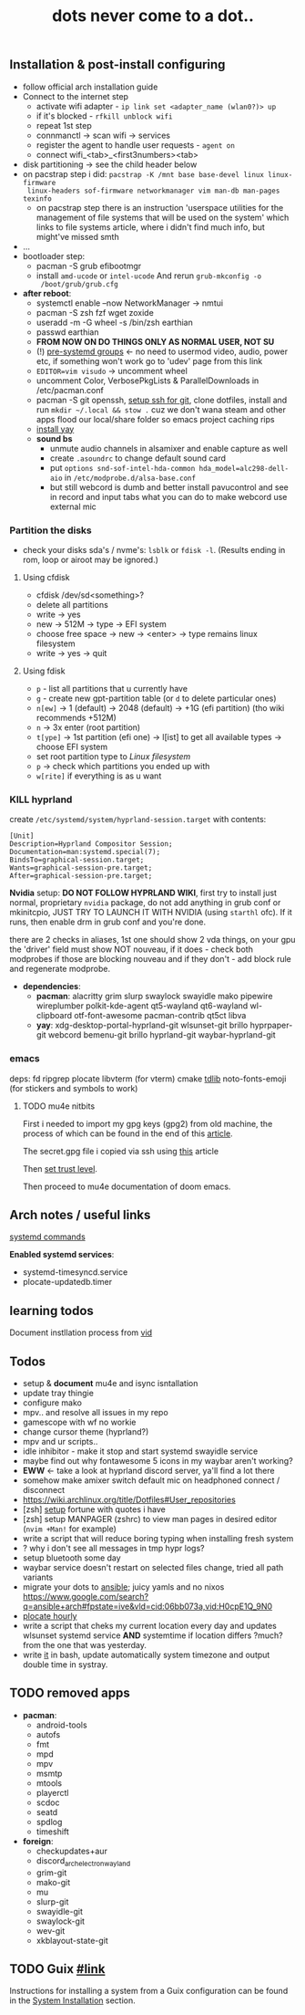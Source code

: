 #+title: dots never come to a dot..

** Installation & post-install configuring
- follow official arch installation guide
- Connect to the internet step
  - activate wifi adapter - ~ip link set <adapter_name (wlan0?)> up~
  - if it's blocked - ~rfkill unblock wifi~
  - repeat 1st step
  - connmanctl -> scan wifi -> services
  - register the agent to handle user requests - ~agent on~
  - connect wifi_<tab>_<first3numbers><tab>
- disk partitioning -> see the child header below
- on pacstrap step i did: ~pacstrap -K /mnt base base-devel linux linux-firmware
  linux-headers sof-firmware networkmanager vim man-db man-pages texinfo~
  - on pacstrap step there is an instruction 'userspace utilities for the
    management of file systems that will be used on the system' which links to
    file systems article, where i didn't find much info, but might've missed
    smth
- ...
- bootloader step:
  - pacman -S grub efibootmgr
  - install =amd-ucode= or =intel-ucode= And rerun ~grub-mkconfig -o
    /boot/grub/grub.cfg~
- *after reboot*:
  - systemctl enable --now NetworkManager -> nmtui
  - pacman -S zsh fzf wget zoxide
  - useradd -m -G wheel -s /bin/zsh earthian
  - passwd earthian
  - *FROM NOW ON DO THINGS ONLY AS NORMAL USER, NOT SU*
  - (!) [[https://wiki.archlinux.org/title/Users_and_groups#Pre-systemd_groups][pre-systemd groups]] <- no need to usermod video, audio, power etc, if
    something won't work go to 'udev' page from this link
  - ~EDITOR=vim visudo~ -> uncomment wheel
  - uncomment Color, VerbosePkgLists & ParallelDownloads in /etc/pacman.conf
  - pacman -S git openssh, [[https://docs.github.com/en/authentication/connecting-to-github-with-ssh][setup ssh for git]], clone dotfiles, install and run
    ~mkdir ~/.local && stow .~ cuz we don't wana steam and other apps flood our
    local/share folder so emacs project caching rips
  - [[https://www.makeuseof.com/install-and-use-yay-arch-linux/#how-to-install-yay-on-arch-linux][install yay]]
  - *sound bs*
    - unmute audio channels in alsamixer and enable capture as well
    - create =.asoundrc= to change default sound card
    - put ~options snd-sof-intel-hda-common hda_model=alc298-dell-aio~ in
      =/etc/modprobe.d/alsa-base.conf=
    - but still webcord is dumb and better install pavucontrol and see in record
      and input tabs what you can do to make webcord use external mic

*** Partition the disks
- check your disks sda's / nvme's: ~lsblk~ or ~fdisk -l~. (Results ending in rom,
  loop or airoot may be ignored.)

**** Using cfdisk
- cfdisk /dev/sd<something>?
- delete all partitions
- write -> yes
- new -> 512M -> type -> EFI system
- choose free space -> new -> <enter> -> type remains linux filesystem
- write -> yes -> quit

**** Using fdisk
- ~p~ - list all partitions that u currently have
- ~g~ - create new gpt-partition table (or ~d~ to delete particular ones)
- ~n[ew]~ -> 1 (default) -> 2048 (default) -> +1G (efi partition) (tho wiki
  recommends +512M)
- ~n~ -> 3x enter (root partition)
- ~t[ype]~ -> 1st partition (efi one) -> l[ist] to get all available types ->
  choose EFI system
- set root partition type to /Linux filesystem/
- ~p~ -> check which partitions you ended up with
- ~w[rite]~ if everything is as u want

*** KILL hyprland
create =/etc/systemd/system/hyprland-session.target= with contents:
#+begin_src
[Unit]
Description=Hyprland Compositor Session;
Documentation=man:systemd.special(7);
BindsTo=graphical-session.target;
Wants=graphical-session-pre.target;
After=graphical-session-pre.target;
#+end_src

*Nvidia* setup: *DO NOT FOLLOW HYPRLAND WIKI*, first try to install just normal,
proprietary =nvidia= package, do not add anything in grub conf or mkinitcpio, JUST
TRY TO LAUNCH IT WITH NVIDIA (using ~starthl~ ofc). If it runs, then enable drm in
grub conf and you're done.

there are 2 checks in aliases, 1st one should show 2 vda things, on your gpu the
'driver' field must show NOT nouveau, if it does - check both modprobes if those
are blocking nouveau and if they don't - add block rule and regenerate modprobe.

- *dependencies*:
 - *pacman*: alacritty grim slurp swaylock swayidle mako
   pipewire wireplumber polkit-kde-agent qt5-wayland qt6-wayland wl-clipboard
   otf-font-awesome pacman-contrib qt5ct libva
 - *yay*: xdg-desktop-portal-hyprland-git wlsunset-git brillo hyprpaper-git
   webcord bemenu-git brillo hyprland-git waybar-hyprland-git
*** emacs
deps: fd ripgrep plocate libvterm (for vterm) cmake [[https://zevlg.github.io/telega.el/#building-tdlib][tdlib]] noto-fonts-emoji
(for stickers and symbols to work)

**** TODO mu4e nitbits
First i needed to import my gpg keys (gpg2) from old machine, the process of
which can be found in the end of this [[https://medium.com/@chasinglogic/the-definitive-guide-to-password-store-c337a8f023a1][article]].

The secret.gpg file i copied via ssh using [[https://www.freecodecamp.org/news/scp-linux-command-example-how-to-ssh-file-transfer-from-remote-to-local/][this]] article

Then [[https://stackoverflow.com/questions/33361068/gnupg-there-is-no-assurance-this-key-belongs-to-the-named-user][set trust level]].

Then proceed to mu4e documentation of doom emacs.


** Arch notes / useful links
[[https://wiki.archlinux.org/title/systemd][systemd commands]]

*Enabled systemd services*:
- systemd-timesyncd.service
- plocate-updatedb.timer

** learning todos
Document instllation process from [[https://www.youtube.com/watch?v=P0GISSpLlVI][vid]]

** Todos
- setup & *document* mu4e and isync isntallation
- update tray thingie
- configure mako
- mpv.. and resolve all issues in my repo
- gamescope with wf no workie
- change cursor theme (hyprland?)
- mpv and ur scripts..
- idle inhibitor - make it stop and start systemd swayidle service
- maybe find out why fontawesome 5 icons in my waybar aren't working?
- *EWW* <- take a look at hyprland discord server, ya'll find a lot there
- somehow make amixer switch default mic on headphoned connect / disconnect
- https://wiki.archlinux.org/title/Dotfiles#User_repositories
- [zsh] [[https://youtu.be/KBh8lM3jeeE?t=451][setup]] fortune with quotes i have
- [zsh] setup MANPAGER (zshrc) to view man pages in desired editor (~nvim +Man!~
  for example)
- write a script that will reduce boring typing when installing fresh system
- ? why i don't see all messages in tmp hypr logs?
- setup bluetooth some day
- waybar service doesn't restart on selected files change, tried all path variants
- migrate your dots to [[https://github.com/linuxpiper/ansible-arch-setup][ansible]]; juicy yamls and no nixos https://www.google.com/search?q=ansible+arch#fpstate=ive&vld=cid:06bb073a,vid:H0cpE1Q_9N0
- [[https://github.com/Seme4eg/nixos-dots/blob/b67091196c8f8bd19d4e1210015ba8667e0f5316/hosts/nohomehost/default.nix#L34][plocate hourly]]
- write a script that cheks my current location every day and updates wlsunset
  systemd service *AND* systemtime if location differs ?much? from the one that
  was yesterday.
- write [[https://github.com/cdown/tzupdate/blob/develop/tzupdate.py][it]] in bash, update automatically system timezone and output double time
  in systray.
** TODO removed apps
- *pacman*:
  - android-tools
  - autofs
  - fmt
  - mpd
  - mpv
  - msmtp
  - mtools
  - playerctl
  - scdoc
  - seatd
  - spdlog
  - timeshift
- *foreign*:
  - checkupdates+aur
  - discord_arch_electron_wayland
  - grim-git
  - mako-git
  - mu
  - slurp-git
  - swayidle-git
  - swaylock-git
  - wev-git
  - xkblayout-state-git
** TODO Guix [[https://guix.gnu.org][#link]]
Instructions for installing a system from a Guix configuration can be found in
the [[https://github.com/daviwil/dotfiles/blob/master/Systems.org#system-installation][System Installation]] section.
